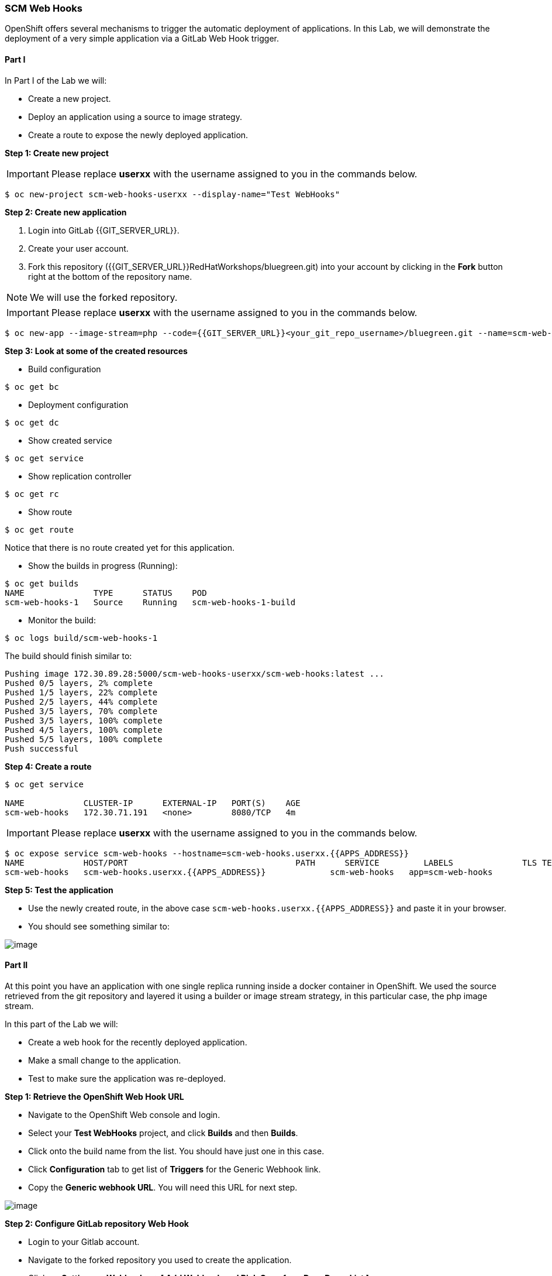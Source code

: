 [[scm-web-hooks]]
### SCM Web Hooks

:data-uri:

OpenShift offers several mechanisms to trigger the automatic deployment
of applications. In this Lab, we will demonstrate the deployment of a
very simple application via a GitLab Web Hook trigger.

[[part-i]]
#### Part I

In Part I of the Lab we will:

* Create a new project.
* Deploy an application using a source to image strategy.
* Create a route to expose the newly deployed application.

*Step 1: Create new project*

IMPORTANT: Please replace *userxx* with the username assigned to you in
the commands below.

----
$ oc new-project scm-web-hooks-userxx --display-name="Test WebHooks"
----

*Step 2: Create new application*

. Login into GitLab {{GIT_SERVER_URL}}.
. Create your user account.
. Fork this repository ({{GIT_SERVER_URL}}RedHatWorkshops/bluegreen.git) into your account by clicking in the *Fork* button right at the bottom of the repository name.

NOTE: We will use the forked repository.

IMPORTANT: Please replace *userxx* with the username assigned to you in
the commands below.

----
$ oc new-app --image-stream=php --code={{GIT_SERVER_URL}}<your_git_repo_username>/bluegreen.git --name=scm-web-hooks
----

*Step 3: Look at some of the created resources*

* Build configuration

----
$ oc get bc
----

* Deployment configuration

----
$ oc get dc
----

* Show created service

----
$ oc get service
----

* Show replication controller

----
$ oc get rc
----

* Show route

----
$ oc get route
----

Notice that there is no route created yet for this application.

* Show the builds in progress (Running):

----
$ oc get builds
NAME              TYPE      STATUS    POD
scm-web-hooks-1   Source    Running   scm-web-hooks-1-build
----

* Monitor the build:

----
$ oc logs build/scm-web-hooks-1
----

The build should finish similar to:

----
Pushing image 172.30.89.28:5000/scm-web-hooks-userxx/scm-web-hooks:latest ...
Pushed 0/5 layers, 2% complete
Pushed 1/5 layers, 22% complete
Pushed 2/5 layers, 44% complete
Pushed 3/5 layers, 70% complete
Pushed 3/5 layers, 100% complete
Pushed 4/5 layers, 100% complete
Pushed 5/5 layers, 100% complete
Push successful
----

*Step 4: Create a route*

----
$ oc get service

NAME            CLUSTER-IP      EXTERNAL-IP   PORT(S)    AGE
scm-web-hooks   172.30.71.191   <none>        8080/TCP   4m
----

IMPORTANT: Please replace *userxx* with the username assigned to you in
the commands below.

----
$ oc expose service scm-web-hooks --hostname=scm-web-hooks.userxx.{{APPS_ADDRESS}}
NAME            HOST/PORT                                  PATH      SERVICE         LABELS              TLS TERMINATION
scm-web-hooks   scm-web-hooks.userxx.{{APPS_ADDRESS}}             scm-web-hooks   app=scm-web-hooks
----

*Step 5: Test the application*

* Use the newly created route, in the above case
`scm-web-hooks.userxx.{{APPS_ADDRESS}}` and paste it in your browser.
* You should see something similar to:

image::green_deployment.png[image]

[[part-ii]]
#### Part II

At this point you have an application with one single replica running
inside a docker container in OpenShift. We used the source retrieved
from the git repository and layered it using a builder or image stream
strategy, in this particular case, the php image stream.

In this part of the Lab we will:

* Create a web hook for the recently deployed application.
* Make a small change to the application.
* Test to make sure the application was re-deployed.

*Step 1: Retrieve the OpenShift Web Hook URL*

* Navigate to the OpenShift Web console and login.
* Select your *Test WebHooks* project, and click *Builds* and then
*Builds*.
* Click onto the build name from the list. You should have just one in
this case.
* Click *Configuration* tab to get list of *Triggers* for the Generic Webhook link.
* Copy the *Generic webhook URL*. You will need this URL for next step.

image::github_show_url.png[image]

*Step 2: Configure GitLab repository Web Hook*

* Login to your Gitlab account.
* Navigate to the forked repository you used to create the application.
* Click on *Settings -> Webhooks -> [ Add Webhook and Pick Gogs from Drop Down List ]*.
* Add the recently copied Web Hook URL from OpenShift to URL.
* Confirm by adding the *Add Webhook* button in green at the bottom of
the page.

image::github_add_webhook.jpg[image]

*Step 3: Redeploy the application*

* Edit in your GitLab account the `image.php` file.
* One of the lines in line 20 or 21 should be commented out. Make a
change so that the line that was previously commented out becomes active
and pound the other one.
* Commit the file.

*Step 4: Monitor new deployment process*

* After saving/committing the `image.php` file with the small change,
you'll notice in the OpenShift Web Console that a new build process has
been automatically triggered.

NOTE: You didn't have to start a build yourself.

* Monitor the build process using:

----
$ oc get builds

$ oc logs build/the-new-build-process-name
----

[[summary]]
#### Summary


We have shown in this Lab how simple it is to configure automatic
deployments of applications using OpenShift and GitLab Web Hook
triggers. It should be noted that OpenShift also supports Generic Web
Hooks.

